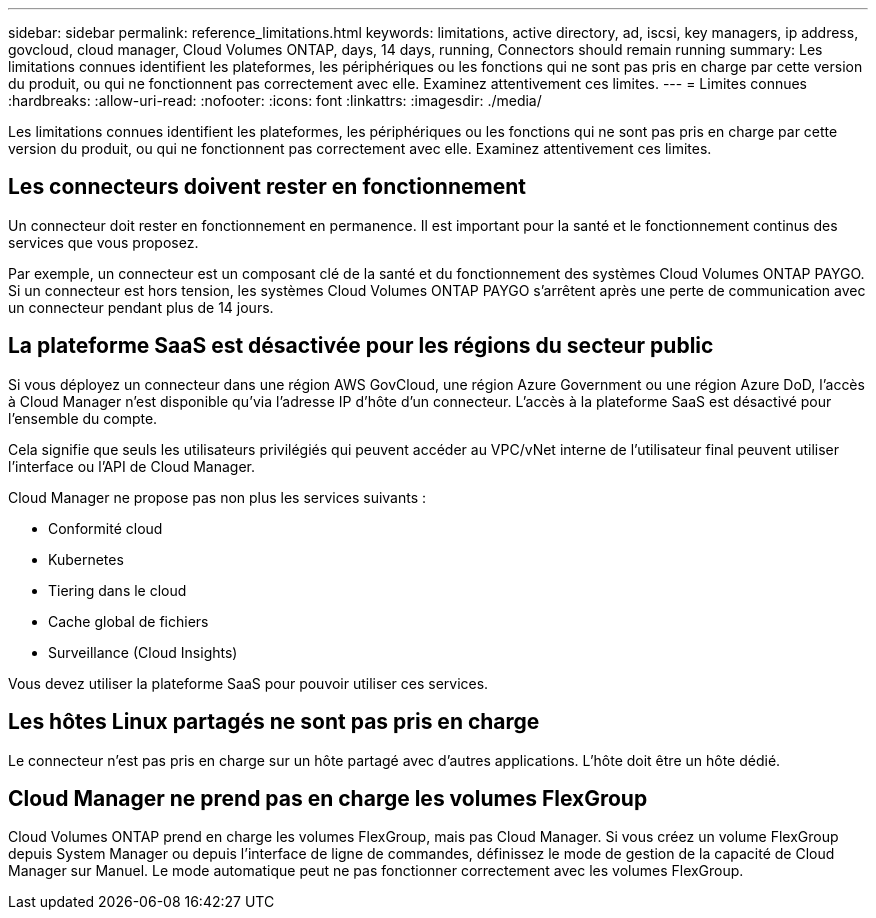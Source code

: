 ---
sidebar: sidebar 
permalink: reference_limitations.html 
keywords: limitations, active directory, ad, iscsi, key managers, ip address, govcloud, cloud manager, Cloud Volumes ONTAP, days, 14 days, running, Connectors should remain running 
summary: Les limitations connues identifient les plateformes, les périphériques ou les fonctions qui ne sont pas pris en charge par cette version du produit, ou qui ne fonctionnent pas correctement avec elle. Examinez attentivement ces limites. 
---
= Limites connues
:hardbreaks:
:allow-uri-read: 
:nofooter: 
:icons: font
:linkattrs: 
:imagesdir: ./media/


[role="lead"]
Les limitations connues identifient les plateformes, les périphériques ou les fonctions qui ne sont pas pris en charge par cette version du produit, ou qui ne fonctionnent pas correctement avec elle. Examinez attentivement ces limites.



== Les connecteurs doivent rester en fonctionnement

Un connecteur doit rester en fonctionnement en permanence. Il est important pour la santé et le fonctionnement continus des services que vous proposez.

Par exemple, un connecteur est un composant clé de la santé et du fonctionnement des systèmes Cloud Volumes ONTAP PAYGO. Si un connecteur est hors tension, les systèmes Cloud Volumes ONTAP PAYGO s'arrêtent après une perte de communication avec un connecteur pendant plus de 14 jours.



== La plateforme SaaS est désactivée pour les régions du secteur public

Si vous déployez un connecteur dans une région AWS GovCloud, une région Azure Government ou une région Azure DoD, l'accès à Cloud Manager n'est disponible qu'via l'adresse IP d'hôte d'un connecteur. L'accès à la plateforme SaaS est désactivé pour l'ensemble du compte.

Cela signifie que seuls les utilisateurs privilégiés qui peuvent accéder au VPC/vNet interne de l'utilisateur final peuvent utiliser l'interface ou l'API de Cloud Manager.

Cloud Manager ne propose pas non plus les services suivants :

* Conformité cloud
* Kubernetes
* Tiering dans le cloud
* Cache global de fichiers
* Surveillance (Cloud Insights)


Vous devez utiliser la plateforme SaaS pour pouvoir utiliser ces services.



== Les hôtes Linux partagés ne sont pas pris en charge

Le connecteur n'est pas pris en charge sur un hôte partagé avec d'autres applications. L'hôte doit être un hôte dédié.



== Cloud Manager ne prend pas en charge les volumes FlexGroup

Cloud Volumes ONTAP prend en charge les volumes FlexGroup, mais pas Cloud Manager. Si vous créez un volume FlexGroup depuis System Manager ou depuis l'interface de ligne de commandes, définissez le mode de gestion de la capacité de Cloud Manager sur Manuel. Le mode automatique peut ne pas fonctionner correctement avec les volumes FlexGroup.
